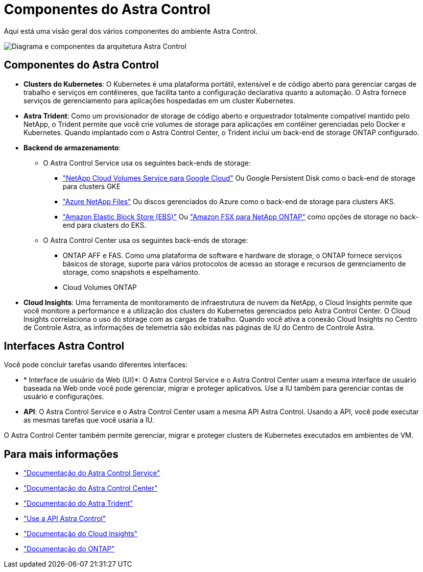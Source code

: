 = Componentes do Astra Control
:allow-uri-read: 


Aqui está uma visão geral dos vários componentes do ambiente Astra Control.

image:astra-architecture-diagram-v4.png["Diagrama e componentes da arquitetura Astra Control"]



== Componentes do Astra Control

* *Clusters do Kubernetes*: O Kubernetes é uma plataforma portátil, extensível e de código aberto para gerenciar cargas de trabalho e serviços em contêineres, que facilita tanto a configuração declarativa quanto a automação. O Astra fornece serviços de gerenciamento para aplicações hospedadas em um cluster Kubernetes.
* *Astra Trident*: Como um provisionador de storage de código aberto e orquestrador totalmente compatível mantido pelo NetApp, o Trident permite que você crie volumes de storage para aplicações em contêiner gerenciadas pelo Docker e Kubernetes. Quando implantado com o Astra Control Center, o Trident inclui um back-end de storage ONTAP configurado.
* *Backend de armazenamento*:
+
** O Astra Control Service usa os seguintes back-ends de storage:
+
*** https://www.netapp.com/cloud-services/cloud-volumes-service-for-google-cloud/["NetApp Cloud Volumes Service para Google Cloud"^] Ou Google Persistent Disk como o back-end de storage para clusters GKE
*** https://www.netapp.com/cloud-services/azure-netapp-files/["Azure NetApp Files"^] Ou discos gerenciados do Azure como o back-end de storage para clusters AKS.
*** https://docs.aws.amazon.com/ebs/["Amazon Elastic Block Store (EBS)"^] Ou https://docs.aws.amazon.com/fsx/["Amazon FSX para NetApp ONTAP"^] como opções de storage no back-end para clusters do EKS.


** O Astra Control Center usa os seguintes back-ends de storage:
+
*** ONTAP AFF e FAS. Como uma plataforma de software e hardware de storage, o ONTAP fornece serviços básicos de storage, suporte para vários protocolos de acesso ao storage e recursos de gerenciamento de storage, como snapshots e espelhamento.
*** Cloud Volumes ONTAP




* *Cloud Insights*: Uma ferramenta de monitoramento de infraestrutura de nuvem da NetApp, o Cloud Insights permite que você monitore a performance e a utilização dos clusters do Kubernetes gerenciados pelo Astra Control Center. O Cloud Insights correlaciona o uso do storage com as cargas de trabalho. Quando você ativa a conexão Cloud Insights no Centro de Controle Astra, as informações de telemetria são exibidas nas páginas de IU do Centro de Controle Astra.




== Interfaces Astra Control

Você pode concluir tarefas usando diferentes interfaces:

* * Interface de usuário da Web (UI)*: O Astra Control Service e o Astra Control Center usam a mesma interface de usuário baseada na Web onde você pode gerenciar, migrar e proteger aplicativos. Use a IU também para gerenciar contas de usuário e configurações.
* *API*: O Astra Control Service e o Astra Control Center usam a mesma API Astra Control. Usando a API, você pode executar as mesmas tarefas que você usaria a IU.


O Astra Control Center também permite gerenciar, migrar e proteger clusters de Kubernetes executados em ambientes de VM.



== Para mais informações

* https://docs.netapp.com/us-en/astra/index.html["Documentação do Astra Control Service"^]
* https://docs.netapp.com/us-en/astra-control-center/index.html["Documentação do Astra Control Center"^]
* https://docs.netapp.com/us-en/trident/index.html["Documentação do Astra Trident"^]
* https://docs.netapp.com/us-en/astra-automation/index.html["Use a API Astra Control"^]
* https://docs.netapp.com/us-en/cloudinsights/["Documentação do Cloud Insights"^]
* https://docs.netapp.com/us-en/ontap/index.html["Documentação do ONTAP"^]

